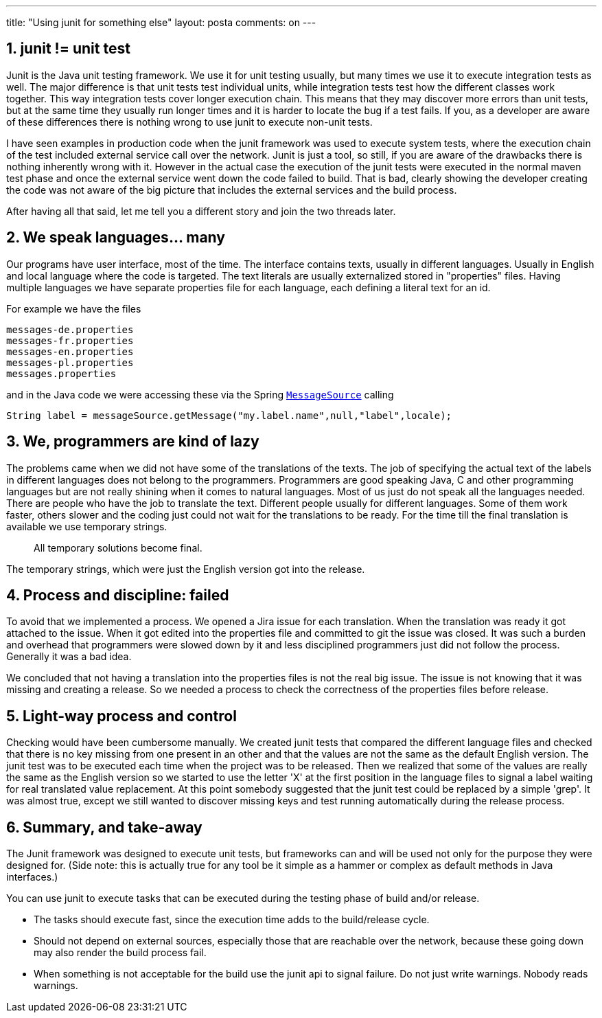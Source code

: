 ---
title: "Using junit for something else" 
layout: posta
comments: on
---


== 1. junit != unit test


Junit is the Java unit testing framework. We use it for unit testing usually, but many times we use it to execute integration tests as well. The major difference is that unit tests test individual units, while integration tests test how the different classes work together. This way integration tests cover longer execution chain. This means that they may discover more errors than unit tests, but at the same time they usually run longer times and it is harder to locate the bug if a test fails. If you, as a developer are aware of these differences there is nothing wrong to use junit to execute non-unit tests.

I have seen examples in production code when the junit framework was used to execute system tests, where the execution chain of the test included external service call over the network. Junit is just a tool, so still, if you are aware of the drawbacks there is nothing inherently wrong with it. However in the actual case the execution of the junit tests were executed in the normal maven test phase and once the external service went down the code failed to build. That is bad, clearly showing the developer creating the code was not aware of the big picture that includes the external services and the build process.

After having all that said, let me tell you a different story and join the two threads later.


== 2. We speak languages... many


Our programs have user interface, most of the time. The interface contains texts, usually in different languages. Usually in English and local language where the code is targeted. The text literals are usually externalized stored in "properties" files. Having multiple languages we have separate properties file for each language, each defining a literal text for an id.

For example we have the files

[source,text]
----
messages-de.properties
messages-fr.properties
messages-en.properties
messages-pl.properties
messages.properties
----


and in the Java code we were accessing these via the Spring link:http://docs.spring.io/spring/docs/current/javadoc-api/org/springframework/context/MessageSource.html[`MessageSource`] calling

[source,java]
----
String label = messageSource.getMessage("my.label.name",null,"label",locale);
----



== 3. We, programmers are kind of lazy


The problems came when we did not have some of the translations of the texts. The job of specifying the actual text of the labels in different languages does not belong to the programmers. Programmers are good speaking Java, C and other programming languages but are not really shining when it comes to natural languages. Most of us just do not speak all the languages needed. There are people who have the job to translate the text. Different people usually for different languages. Some of them work faster, others slower and the coding just could not wait for the translations to be ready. For the time till the final translation is available we use temporary strings.

[quote]
____
All temporary solutions become final.
____


The temporary strings, which were just the English version got into the release.


== 4. Process and discipline: failed


To avoid that we implemented a process. We opened a Jira issue for each translation. When the translation was ready it got attached to the issue. When it got edited into the properties file and committed to git the issue was closed. It was such a burden and overhead that programmers were slowed down by it and less disciplined programmers just did not follow the process. Generally it was a bad idea.

We concluded that not having a translation into the properties files is not the real big issue. The issue is not knowing that it was missing and creating a release. So we needed a process to check the correctness of the properties files before release.


== 5. Light-way process and control


Checking would have been cumbersome manually. We created junit tests that compared the different language files and checked that there is no key missing from one present in an other and that the values are not the same as the default English version. The junit test was to be executed each time when the project was to be released. Then we realized that some of the values are really the same as the English version so we started to use the letter 'X' at the first position in the language files to signal a label waiting for real translated value replacement. At this point somebody suggested that the junit test could be replaced by a simple 'grep'. It was almost true, except we still wanted to discover missing keys and test running automatically during the release process.


== 6. Summary, and take-away


The Junit framework was designed to execute unit tests, but frameworks can and will be used not only for the purpose they were designed for. (Side note: this is actually true for any tool be it simple as a hammer or complex as default methods in Java interfaces.)

You can use junit to execute tasks that can be executed during the testing phase of build and/or release. 


	* The tasks should execute fast, since the execution time adds to the build/release cycle.
	* Should not depend on external sources, especially those that are reachable over the network, 
            because these going down may also render the build process fail.
	* When something is not acceptable for the build use the junit api to signal failure. Do not just write warnings. Nobody reads warnings.




